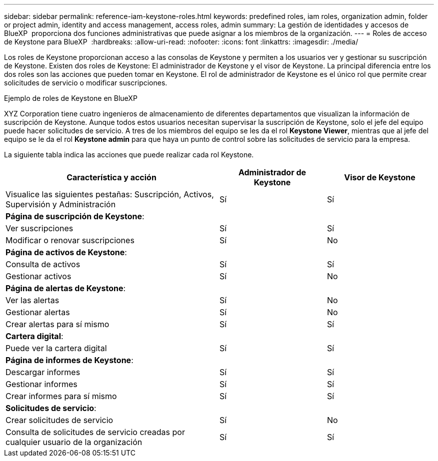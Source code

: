 ---
sidebar: sidebar 
permalink: reference-iam-keystone-roles.html 
keywords: predefined roles, iam roles, organization admin, folder or project admin, identity and access management, access roles, admin 
summary: La gestión de identidades y accesos de BlueXP  proporciona dos funciones administrativas que puede asignar a los miembros de la organización. 
---
= Roles de acceso de Keystone para BlueXP 
:hardbreaks:
:allow-uri-read: 
:nofooter: 
:icons: font
:linkattrs: 
:imagesdir: ./media/


[role="lead"]
Los roles de Keystone proporcionan acceso a las consolas de Keystone y permiten a los usuarios ver y gestionar su suscripción de Keystone. Existen dos roles de Keystone: El administrador de Keystone y el visor de Keystone. La principal diferencia entre los dos roles son las acciones que pueden tomar en Keystone. El rol de administrador de Keystone es el único rol que permite crear solicitudes de servicio o modificar suscripciones.

.Ejemplo de roles de Keystone en BlueXP 
XYZ Corporation tiene cuatro ingenieros de almacenamiento de diferentes departamentos que visualizan la información de suscripción de Keystone. Aunque todos estos usuarios necesitan supervisar la suscripción de Keystone, solo el jefe del equipo puede hacer solicitudes de servicio. A tres de los miembros del equipo se les da el rol *Keystone Viewer*, mientras que al jefe del equipo se le da el rol *Keystone admin* para que haya un punto de control sobre las solicitudes de servicio para la empresa.

La siguiente tabla indica las acciones que puede realizar cada rol Keystone.

[cols="40,20a,20a"]
|===
| Característica y acción | Administrador de Keystone | Visor de Keystone 


| Visualice las siguientes pestañas: Suscripción, Activos, Supervisión y Administración  a| 
Sí
 a| 
Sí



3+| *Página de suscripción de Keystone*: 


| Ver suscripciones  a| 
Sí
 a| 
Sí



| Modificar o renovar suscripciones  a| 
Sí
 a| 
No



3+| *Página de activos de Keystone*: 


| Consulta de activos  a| 
Sí
 a| 
Sí



| Gestionar activos  a| 
Sí
 a| 
No



3+| *Página de alertas de Keystone*: 


| Ver las alertas  a| 
Sí
 a| 
No



| Gestionar alertas  a| 
Sí
 a| 
No



| Crear alertas para sí mismo  a| 
Sí
 a| 
Sí



3+| *Cartera digital*: 


| Puede ver la cartera digital  a| 
Sí
 a| 
Sí



3+| *Página de informes de Keystone*: 


| Descargar informes  a| 
Sí
 a| 
Sí



| Gestionar informes  a| 
Sí
 a| 
Sí



| Crear informes para sí mismo  a| 
Sí
 a| 
Sí



3+| *Solicitudes de servicio*: 


| Crear solicitudes de servicio  a| 
Sí
 a| 
No



| Consulta de solicitudes de servicio creadas por cualquier usuario de la organización  a| 
Sí
 a| 
Sí

|===